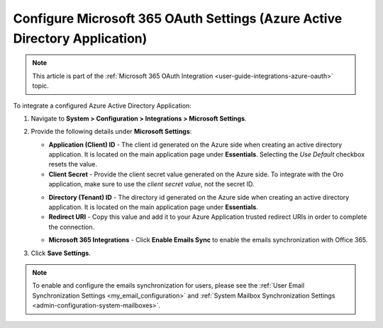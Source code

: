.. _configuration-integrations-azure:

Configure Microsoft 365 OAuth Settings (Azure Active Directory Application)
===========================================================================

.. note:: This article is part of the :ref:`Microsoft 365 OAuth Integration <user-guide-integrations-azure-oauth>` topic.

To integrate a configured Azure Active Directory Application:

1. Navigate to **System > Configuration > Integrations > Microsoft Settings**.

2. Provide the following details under **Microsoft Settings**:

   .. image:: /user/img/system/integrations/microsoft/azure-directory-application-settings.png
      :alt: Azure Active Directory Application Settings

   * **Application (Client) ID** - The client id generated on the Azure side when creating an active directory application. It is located on the main application page under **Essentials**. Selecting the *Use Default* checkbox resets the value.

   * **Client Secret** - Provide the client secret value generated on the Azure side. To integrate with the Oro application, make sure to use the *client secret value*, not the secret ID.

   .. image:: /user/img/system/integrations/microsoft/client-secret-value-id.png
      :alt: Client secret value and ID on the Microsoft side

   * **Directory (Tenant) ID** - The directory id generated on the Azure side when creating an active directory application. It is located on the main application page under **Essentials**.

   * **Redirect URI** - Copy this value and add it to your Azure Application trusted redirect URIs in order to complete the connection.

   .. image:: /user/img/system/integrations/microsoft/redirect-url-azure-side.png
      :alt: How to connect Redirect URI

   * **Microsoft 365 Integrations** - Click **Enable Emails Sync** to enable the emails synchronization with Office 365.

3. Click **Save Settings**.

.. note:: To enable and configure the emails synchronization for users, please see
   the :ref:`User Email Synchronization Settings <my_email_configuration>`
   and :ref:`System Mailbox Synchronization Settings <admin-configuration-system-mailboxes>`.


